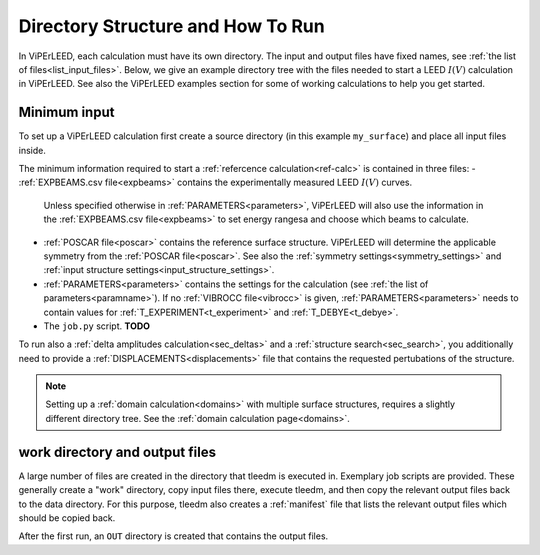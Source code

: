 .. _how_to_run:

==================================
Directory Structure and How To Run
==================================

In ViPErLEED, each calculation must have its own directory. 
The input and output files have fixed names, see :ref:`the list of files<list_input_files>`. 
Below, we give an example directory tree with the files needed to start a LEED :math:`I(V)` calculation in ViPErLEED.
See also the ViPErLEED examples section for some of working calculations to help you get started.

Minimum input
-------------

To set up a ViPErLEED calculation first create a source directory (in this example ``my_surface``) and place all input files inside.

.. code-block:: console
    :caption: Minimum input directory tree

    my_surface
    ├── EXPBEAMS.csv
    ├── POSCAR
    ├── PARAMETERS
    └── job.py

The minimum information required to start a :ref:`refercence calculation<ref-calc>` is contained in three files:
-   :ref:`EXPBEAMS.csv file<expbeams>` contains the experimentally measured LEED :math:`I(V)` curves.
    Unless specified otherwise in :ref:`PARAMETERS<parameters>`, ViPErLEED will also use the information in the :ref:`EXPBEAMS.csv file<expbeams>` to set energy rangesa and choose which beams to calculate.
-   :ref:`POSCAR file<poscar>` contains the reference surface structure.
    ViPErLEED will determine the applicable symmetry from the :ref:`POSCAR file<poscar>`. See also the :ref:`symmetry settings<symmetry_settings>` and :ref:`input structure settings<input_structure_settings>`.
-   :ref:`PARAMETERS<parameters>` contains the settings for the calculation (see :ref:`the list of parameters<paramname>`).
    If no :ref:`VIBROCC file<vibrocc>` is given, :ref:`PARAMETERS<parameters>` needs to contain values for :ref:`T_EXPERIMENT<t_experiment>` and :ref:`T_DEBYE<t_debye>`.
-   The ``job.py`` script. **TODO**

To run also a :ref:`delta amplitudes calculation<sec_deltas>` and a :ref:`structure search<sec_search>`, you additionally need to provide a :ref:`DISPLACEMENTS<displacements>` file that contains the requested pertubations of the structure.

.. note:: 
    Setting up a :ref:`domain calculation<domains>` with multiple surface structures, requires a slightly different directory tree.
    See the :ref:`domain calculation page<domains>`.

work directory and output files
-------------------------------

A large number of files are created in the directory that tleedm is executed in.
Exemplary job scripts are provided.
These generally create a "work" directory, copy input files there, execute tleedm, and then copy the relevant output files back to the data directory.
For this purpose, tleedm also creates a :ref:`manifest` file that lists the relevant output files which should be copied back.




After the first run, an ``OUT`` directory is created that contains the output files.